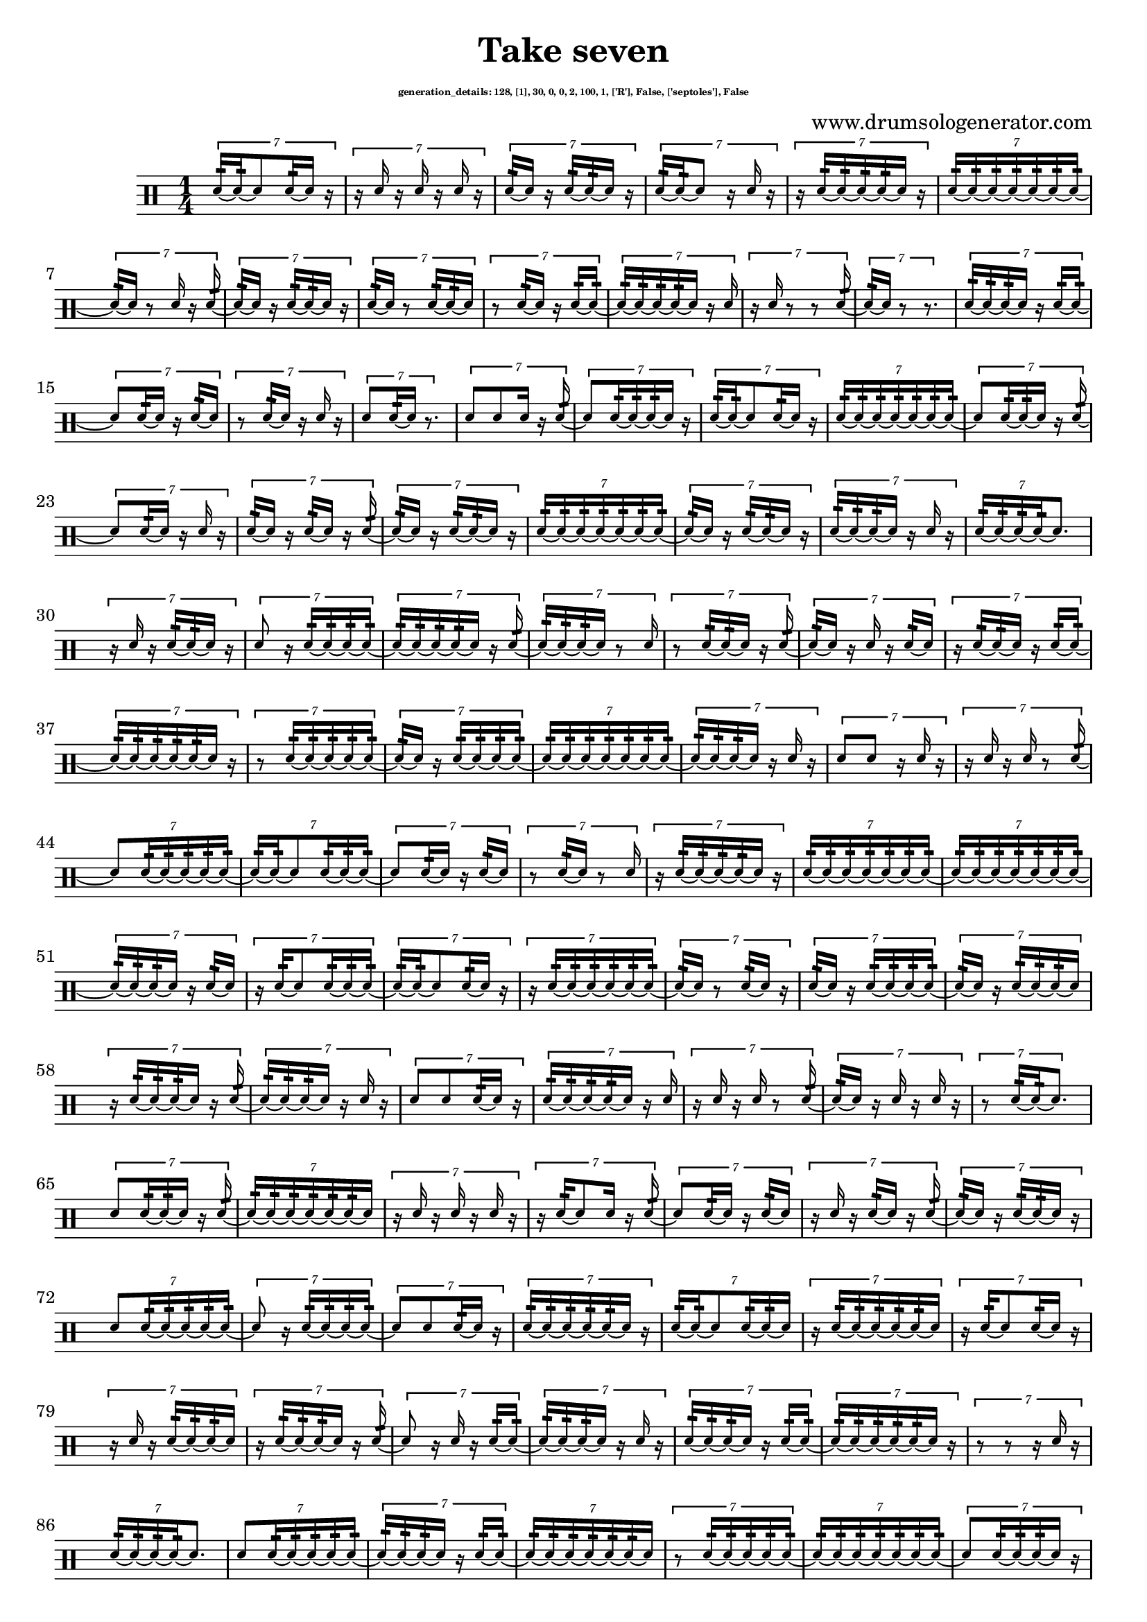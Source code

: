 \version "2.20.0" 

\header{
  title = "Take seven"
  composer = "www.drumsologenerator.com"
  subsubtitle = \markup { \fontsize #-6 "generation_details: 128, [1], 30, 0, 0, 2, 100, 1, ['R'], False, ['septoles'], False" }
  
}

 \relative c'{
    \set fontSize = -3
    \clef percussion
    \stemUp
    \time 1/4
      \tuplet 7/4 {d16:32~ d16:32~ d8 d16:32~ d16 r16 }
      \tuplet 7/4 {r16 d16 r16 d16 r16 d16 r16 }
      \tuplet 7/4 {d16:32~ d16 r16 d16:32~ d16:32~ d16 r16 }
      \tuplet 7/4 {d16:32~ d16:32~ d8 r16 d16 r16 }
      \tuplet 7/4 {r16 d16:32~ d16:32~ d16:32~ d16:32~ d16 r16 }
      \tuplet 7/4 {d16:32~ d16:32~ d16:32~ d16:32~ d16:32~ d16:32~ d16:32~ }
      \tuplet 7/4 {d16:32~ d16 r8 d16 r16 d16:32~ }
      \tuplet 7/4 {d16:32~ d16 r16 d16:32~ d16:32~ d16 r16 }
      \tuplet 7/4 {d16:32~ d16 r8 d16:32~ d16:32~ d16 }
      \tuplet 7/4 {r8 d16:32~ d16 r16 d16:32~ d16:32~ }
      \tuplet 7/4 {d16:32~ d16:32~ d16:32~ d16:32~ d16 r16 d16 }
      \tuplet 7/4 {r16 d16 r8 r8 d16:32~ }
      \tuplet 7/4 {d16:32~ d16 r8 r8. }
      \tuplet 7/4 {d16:32~ d16:32~ d16:32~ d16 r16 d16:32~ d16:32~ }
      \tuplet 7/4 {d8 d16:32~ d16 r16 d16:32~ d16 }
      \tuplet 7/4 {r8 d16:32~ d16 r16 d16 r16 }
      \tuplet 7/4 {d8 d16:32~ d16 r8. }
      \tuplet 7/4 {d8 d8 d16 r16 d16:32~ }
      \tuplet 7/4 {d8 d16:32~ d16:32~ d16:32~ d16 r16 }
      \tuplet 7/4 {d16:32~ d16:32~ d8 d16:32~ d16 r16 }
      \tuplet 7/4 {d16:32~ d16:32~ d16:32~ d16:32~ d16:32~ d16:32~ d16:32~ }
      \tuplet 7/4 {d8 d16:32~ d16:32~ d16 r16 d16:32~ }
      \tuplet 7/4 {d8 d16:32~ d16 r16 d16 r16 }
      \tuplet 7/4 {d16:32~ d16 r16 d16:32~ d16 r16 d16:32~ }
      \tuplet 7/4 {d16:32~ d16 r16 d16:32~ d16:32~ d16 r16 }
      \tuplet 7/4 {d16:32~ d16:32~ d16:32~ d16:32~ d16:32~ d16:32~ d16:32~ }
      \tuplet 7/4 {d16:32~ d16 r16 d16:32~ d16:32~ d16 r16 }
      \tuplet 7/4 {d16:32~ d16:32~ d16:32~ d16 r16 d16 r16 }
      \tuplet 7/4 {d16:32~ d16:32~ d16:32~ d16:32~ d8. }
      \tuplet 7/4 {r16 d16 r16 d16:32~ d16:32~ d16 r16 }
      \tuplet 7/4 {d8 r16 d16:32~ d16:32~ d16:32~ d16:32~ }
      \tuplet 7/4 {d16:32~ d16:32~ d16:32~ d16:32~ d16 r16 d16:32~ }
      \tuplet 7/4 {d16:32~ d16:32~ d16:32~ d16 r8 d16 }
      \tuplet 7/4 {r8 d16:32~ d16:32~ d16 r16 d16:32~ }
      \tuplet 7/4 {d16:32~ d16 r16 d16 r16 d16:32~ d16 }
      \tuplet 7/4 {r16 d16:32~ d16:32~ d16 r16 d16:32~ d16:32~ }
      \tuplet 7/4 {d16:32~ d16:32~ d16:32~ d16:32~ d16:32~ d16 r16 }
      \tuplet 7/4 {r8 d16:32~ d16:32~ d16:32~ d16:32~ d16:32~ }
      \tuplet 7/4 {d16:32~ d16 r16 d16:32~ d16:32~ d16:32~ d16:32~ }
      \tuplet 7/4 {d16:32~ d16:32~ d16:32~ d16:32~ d16:32~ d16:32~ d16:32~ }
      \tuplet 7/4 {d16:32~ d16:32~ d16:32~ d16 r16 d16 r16 }
      \tuplet 7/4 {d8 d8 r16 d16 r16 }
      \tuplet 7/4 {r16 d16 r16 d16 r8 d16:32~ }
      \tuplet 7/4 {d8 d16:32~ d16:32~ d16:32~ d16:32~ d16:32~ }
      \tuplet 7/4 {d16:32~ d16:32~ d8 d16:32~ d16:32~ d16:32~ }
      \tuplet 7/4 {d8 d16:32~ d16 r16 d16:32~ d16 }
      \tuplet 7/4 {r8 d16:32~ d16 r8 d16 }
      \tuplet 7/4 {r16 d16:32~ d16:32~ d16:32~ d16:32~ d16 r16 }
      \tuplet 7/4 {d16:32~ d16:32~ d16:32~ d16:32~ d16:32~ d16:32~ d16:32~ }
      \tuplet 7/4 {d16:32~ d16:32~ d16:32~ d16:32~ d16:32~ d16:32~ d16:32~ }
      \tuplet 7/4 {d16:32~ d16:32~ d16:32~ d16 r16 d16:32~ d16 }
      \tuplet 7/4 {r16 d16:32~ d8 d16:32~ d16:32~ d16:32~ }
      \tuplet 7/4 {d16:32~ d16:32~ d8 d16:32~ d16 r16 }
      \tuplet 7/4 {r16 d16:32~ d16:32~ d16:32~ d16:32~ d16:32~ d16:32~ }
      \tuplet 7/4 {d16:32~ d16 r8 d16:32~ d16 r16 }
      \tuplet 7/4 {d16:32~ d16 r16 d16:32~ d16:32~ d16:32~ d16:32~ }
      \tuplet 7/4 {d16:32~ d16 r16 d16:32~ d16:32~ d16:32~ d16 }
      \tuplet 7/4 {r16 d16:32~ d16:32~ d16:32~ d16 r16 d16:32~ }
      \tuplet 7/4 {d16:32~ d16:32~ d16:32~ d16 r16 d16 r16 }
      \tuplet 7/4 {d8 d8 d16:32~ d16 r16 }
      \tuplet 7/4 {d16:32~ d16:32~ d16:32~ d16:32~ d16 r16 d16 }
      \tuplet 7/4 {r16 d16 r16 d16 r8 d16:32~ }
      \tuplet 7/4 {d16:32~ d16 r16 d16 r16 d16 r16 }
      \tuplet 7/4 {r8 d16:32~ d16:32~ d8. }
      \tuplet 7/4 {d8 d16:32~ d16:32~ d16 r16 d16:32~ }
      \tuplet 7/4 {d16:32~ d16:32~ d16:32~ d16:32~ d16:32~ d16:32~ d16 }
      \tuplet 7/4 {r16 d16 r16 d16 r16 d16 r16 }
      \tuplet 7/4 {r16 d16:32~ d8 d16 r16 d16:32~ }
      \tuplet 7/4 {d8 d16:32~ d16 r16 d16:32~ d16 }
      \tuplet 7/4 {r16 d16 r16 d16:32~ d16 r16 d16:32~ }
      \tuplet 7/4 {d16:32~ d16 r16 d16:32~ d16:32~ d16 r16 }
      \tuplet 7/4 {d8 d16:32~ d16:32~ d16:32~ d16:32~ d16:32~ }
      \tuplet 7/4 {d8 r16 d16:32~ d16:32~ d16:32~ d16:32~ }
      \tuplet 7/4 {d8 d8 d16:32~ d16 r16 }
      \tuplet 7/4 {d16:32~ d16:32~ d16:32~ d16:32~ d16:32~ d16 r16 }
      \tuplet 7/4 {d16:32~ d16:32~ d8 d16:32~ d16:32~ d16 }
      \tuplet 7/4 {r16 d16:32~ d16:32~ d16:32~ d16:32~ d16:32~ d16 }
      \tuplet 7/4 {r16 d16:32~ d8 d16:32~ d16 r16 }
      \tuplet 7/4 {r16 d16 r16 d16:32~ d16:32~ d16:32~ d16 }
      \tuplet 7/4 {r16 d16:32~ d16:32~ d16:32~ d16 r16 d16:32~ }
      \tuplet 7/4 {d8 r16 d16 r16 d16:32~ d16:32~ }
      \tuplet 7/4 {d16:32~ d16:32~ d16:32~ d16 r16 d16 r16 }
      \tuplet 7/4 {d16:32~ d16:32~ d16:32~ d16 r16 d16:32~ d16:32~ }
      \tuplet 7/4 {d16:32~ d16:32~ d16:32~ d16:32~ d16:32~ d16 r16 }
      \tuplet 7/4 {r8 r8 r16 d16 r16 }
      \tuplet 7/4 {d16:32~ d16:32~ d16:32~ d16:32~ d8. }
      \tuplet 7/4 {d8 d16:32~ d16:32~ d16:32~ d16:32~ d16:32~ }
      \tuplet 7/4 {d16:32~ d16:32~ d16:32~ d16 r16 d16:32~ d16:32~ }
      \tuplet 7/4 {d16:32~ d16:32~ d16:32~ d16:32~ d16:32~ d16:32~ d16 }
      \tuplet 7/4 {r8 d16:32~ d16:32~ d16:32~ d16:32~ d16:32~ }
      \tuplet 7/4 {d16:32~ d16:32~ d16:32~ d16:32~ d16:32~ d16:32~ d16:32~ }
      \tuplet 7/4 {d8 d16:32~ d16:32~ d16:32~ d16 r16 }
      \tuplet 7/4 {d16:32~ d16:32~ d16:32~ d16:32~ d16:32~ d16:32~ d16 }
      \tuplet 7/4 {r16 d16:32~ d16:32~ d16:32~ d16:32~ d16:32~ d16 }
      \tuplet 7/4 {r16 d16:32~ d16:32~ d16 r16 d16:32~ d16 }
      \tuplet 7/4 {r8 d16:32~ d16:32~ d16:32~ d16 r16 }
      \tuplet 7/4 {d8 d16:32~ d16:32~ d16 r16 d16:32~ }
      \tuplet 7/4 {d16:32~ d16:32~ d8 r8 d16:32~ }
      \tuplet 7/4 {d16:32~ d16 r8 d16:32~ d16:32~ d16:32~ }
      \tuplet 7/4 {d8 r16 d16 r16 d16:32~ d16:32~ }
      \tuplet 7/4 {d16:32~ d16:32~ d16:32~ d16:32~ d16:32~ d16 r16 }
      \tuplet 7/4 {r16 d16 r8 d16:32~ d16:32~ d16 }
      \tuplet 7/4 {r8 d8 d16:32~ d16:32~ d16:32~ }
      \tuplet 7/4 {d16:32~ d16:32~ d16:32~ d16 r8 d16 }
      \tuplet 7/4 {r8 d16:32~ d16 r16 d16:32~ d16:32~ }
      \tuplet 7/4 {d16:32~ d16:32~ d8 r16 d16 r16 }
      \tuplet 7/4 {d16:32~ d16:32~ d16:32~ d16:32~ d16:32~ d16:32~ d16:32~ }
      \tuplet 7/4 {d8 d8 d16:32~ d16:32~ d16:32~ }
      \tuplet 7/4 {d16:32~ d16 r16 d16 r16 d16:32~ d16:32~ }
      \tuplet 7/4 {d16:32~ d16:32~ d16:32~ d16 r8. }
      \tuplet 7/4 {d8 d16:32~ d16:32~ d8. }
      \tuplet 7/4 {d8 d8 r16 d16:32~ d16 }
      \tuplet 7/4 {r16 d16:32~ d16:32~ d16:32~ d16:32~ d16 r16 }
      \tuplet 7/4 {r16 d16:32~ d8 d8. }
      \tuplet 7/4 {d8 d16:32~ d16:32~ d16:32~ d16:32~ d16 }
      \tuplet 7/4 {r16 d16:32~ d16:32~ d16:32~ d16:32~ d16:32~ d16:32~ }
      \tuplet 7/4 {d16:32~ d16:32~ d16:32~ d16:32~ d16:32~ d16:32~ d16:32~ }
      \tuplet 7/4 {d8 d16:32~ d16:32~ d16:32~ d16:32~ d16:32~ }
      \tuplet 7/4 {d16:32~ d16:32~ d8 d16:32~ d16:32~ d16 }
      \tuplet 7/4 {r16 d16:32~ d16:32~ d16:32~ d16 r16 d16:32~ }
      \tuplet 7/4 {d16:32~ d16:32~ d16:32~ d16:32~ d16:32~ d16:32~ d16 }
      \tuplet 7/4 {r16 d16:32~ d16:32~ d16 r16 d16:32~ d16:32~ }
      \tuplet 7/4 {d8 d16:32~ d16:32~ d16:32~ d16 r16 }
      \tuplet 7/4 {r16 d16:32~ d8 r16 d16 r16 }
      \tuplet 7/4 {d8 d16:32~ d16 r8. }
      \tuplet 7/4 {d16:32~ d16:32~ d8 d16:32~ d16 r16 }
      \tuplet 7/4 {d16:32~ d16 r8 r16 d16:32~ d16 }
      \tuplet 7/4 {r16 d16:32~ d16:32~ d16:32~ d8. }\bar "|."
}